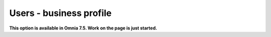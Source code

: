 Users - business profile
=============================================

**This option is available in Omnia 7.5. Work on the page is just started.**











